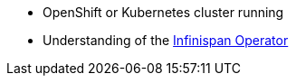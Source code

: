 * OpenShift or Kubernetes cluster running
* Understanding of the https://infinispan.org/docs/infinispan-operator/main/operator.html[Infinispan Operator]
